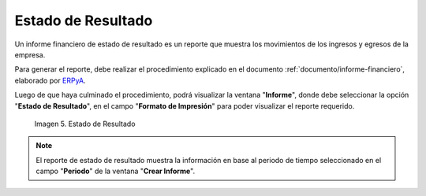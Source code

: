 .. _ERPyA: http://erpya.com
.. |Tercer Reporte| image:: resources/result-state.png
.. _documento/estado-resultado:

**Estado de Resultado**
=======================

Un informe financiero de estado de resultado es un reporte que muestra los movimientos de los ingresos y egresos de la empresa.

Para generar el reporte, debe realizar el procedimiento explicado en el documento :ref:`documento/informe-financiero`, elaborado por `ERPyA`_. 

Luego de que haya culminado el procedimiento, podrá visualizar la ventana "**Informe**", donde debe seleccionar la opción "**Estado de Resultado**", en el campo "**Formato de Impresión**" para poder visualizar el reporte requerido.

    |Tercer Reporte|

    Imagen 5. Estado de Resultado

.. note::

    El reporte de estado de resultado muestra la información en base al periodo de tiempo seleccionado en el campo "**Periodo**" de la ventana "**Crear Informe**".